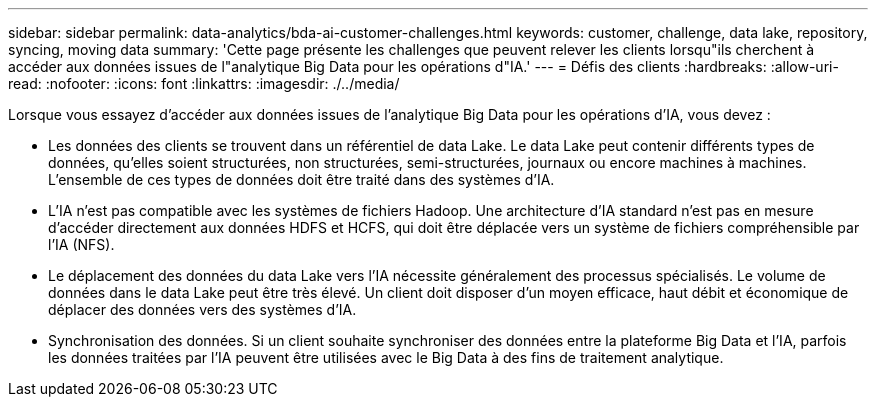 ---
sidebar: sidebar 
permalink: data-analytics/bda-ai-customer-challenges.html 
keywords: customer, challenge, data lake, repository, syncing, moving data 
summary: 'Cette page présente les challenges que peuvent relever les clients lorsqu"ils cherchent à accéder aux données issues de l"analytique Big Data pour les opérations d"IA.' 
---
= Défis des clients
:hardbreaks:
:allow-uri-read: 
:nofooter: 
:icons: font
:linkattrs: 
:imagesdir: ./../media/


[role="lead"]
Lorsque vous essayez d'accéder aux données issues de l'analytique Big Data pour les opérations d'IA, vous devez :

* Les données des clients se trouvent dans un référentiel de data Lake. Le data Lake peut contenir différents types de données, qu'elles soient structurées, non structurées, semi-structurées, journaux ou encore machines à machines. L'ensemble de ces types de données doit être traité dans des systèmes d'IA.
* L'IA n'est pas compatible avec les systèmes de fichiers Hadoop. Une architecture d'IA standard n'est pas en mesure d'accéder directement aux données HDFS et HCFS, qui doit être déplacée vers un système de fichiers compréhensible par l'IA (NFS).
* Le déplacement des données du data Lake vers l'IA nécessite généralement des processus spécialisés. Le volume de données dans le data Lake peut être très élevé. Un client doit disposer d'un moyen efficace, haut débit et économique de déplacer des données vers des systèmes d'IA.
* Synchronisation des données. Si un client souhaite synchroniser des données entre la plateforme Big Data et l'IA, parfois les données traitées par l'IA peuvent être utilisées avec le Big Data à des fins de traitement analytique.

